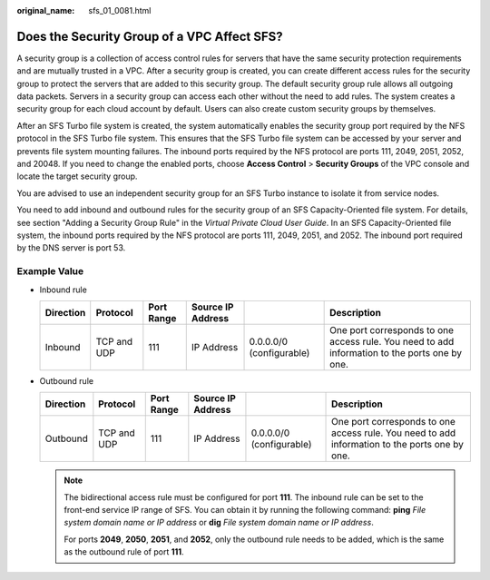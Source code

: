 :original_name: sfs_01_0081.html

.. _sfs_01_0081:

Does the Security Group of a VPC Affect SFS?
============================================

A security group is a collection of access control rules for servers that have the same security protection requirements and are mutually trusted in a VPC. After a security group is created, you can create different access rules for the security group to protect the servers that are added to this security group. The default security group rule allows all outgoing data packets. Servers in a security group can access each other without the need to add rules. The system creates a security group for each cloud account by default. Users can also create custom security groups by themselves.

After an SFS Turbo file system is created, the system automatically enables the security group port required by the NFS protocol in the SFS Turbo file system. This ensures that the SFS Turbo file system can be accessed by your server and prevents file system mounting failures. The inbound ports required by the NFS protocol are ports 111, 2049, 2051, 2052, and 20048. If you need to change the enabled ports, choose **Access Control** > **Security Groups** of the VPC console and locate the target security group.

You are advised to use an independent security group for an SFS Turbo instance to isolate it from service nodes.

You need to add inbound and outbound rules for the security group of an SFS Capacity-Oriented file system. For details, see section "Adding a Security Group Rule" in the *Virtual Private Cloud User Guide*. In an SFS Capacity-Oriented file system, the inbound ports required by the NFS protocol are ports 111, 2049, 2051, and 2052. The inbound port required by the DNS server is port 53.

Example Value
-------------

-  Inbound rule

   +-----------+-------------+------------+-------------------+--------------------------+-----------------------------------------------------------------------------------------------+
   | Direction | Protocol    | Port Range | Source IP Address |                          | Description                                                                                   |
   +===========+=============+============+===================+==========================+===============================================================================================+
   | Inbound   | TCP and UDP | 111        | IP Address        | 0.0.0.0/0 (configurable) | One port corresponds to one access rule. You need to add information to the ports one by one. |
   +-----------+-------------+------------+-------------------+--------------------------+-----------------------------------------------------------------------------------------------+

-  Outbound rule

   +-----------+-------------+------------+-------------------+--------------------------+-----------------------------------------------------------------------------------------------+
   | Direction | Protocol    | Port Range | Source IP Address |                          | Description                                                                                   |
   +===========+=============+============+===================+==========================+===============================================================================================+
   | Outbound  | TCP and UDP | 111        | IP Address        | 0.0.0.0/0 (configurable) | One port corresponds to one access rule. You need to add information to the ports one by one. |
   +-----------+-------------+------------+-------------------+--------------------------+-----------------------------------------------------------------------------------------------+

   .. note::

      The bidirectional access rule must be configured for port **111**. The inbound rule can be set to the front-end service IP range of SFS. You can obtain it by running the following command: **ping** *File system domain name or IP address* or **dig** *File system domain name or IP address*.

      For ports **2049**, **2050**, **2051**, and **2052**, only the outbound rule needs to be added, which is the same as the outbound rule of port **111**.
